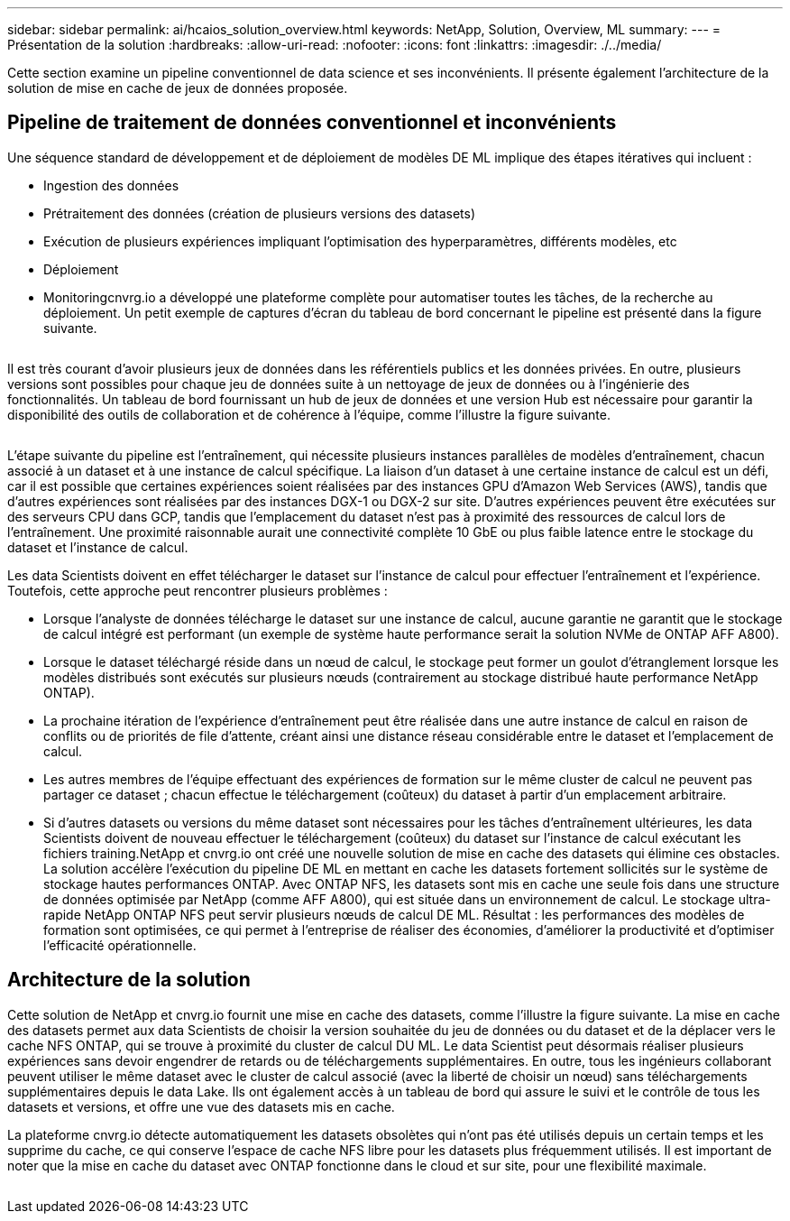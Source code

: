 ---
sidebar: sidebar 
permalink: ai/hcaios_solution_overview.html 
keywords: NetApp, Solution, Overview, ML 
summary:  
---
= Présentation de la solution
:hardbreaks:
:allow-uri-read: 
:nofooter: 
:icons: font
:linkattrs: 
:imagesdir: ./../media/


[role="lead"]
Cette section examine un pipeline conventionnel de data science et ses inconvénients. Il présente également l'architecture de la solution de mise en cache de jeux de données proposée.



== Pipeline de traitement de données conventionnel et inconvénients

Une séquence standard de développement et de déploiement de modèles DE ML implique des étapes itératives qui incluent :

* Ingestion des données
* Prétraitement des données (création de plusieurs versions des datasets)
* Exécution de plusieurs expériences impliquant l'optimisation des hyperparamètres, différents modèles, etc
* Déploiement
* Monitoringcnvrg.io a développé une plateforme complète pour automatiser toutes les tâches, de la recherche au déploiement. Un petit exemple de captures d'écran du tableau de bord concernant le pipeline est présenté dans la figure suivante.


image:hcaios_image2.png[""]

Il est très courant d'avoir plusieurs jeux de données dans les référentiels publics et les données privées. En outre, plusieurs versions sont possibles pour chaque jeu de données suite à un nettoyage de jeux de données ou à l'ingénierie des fonctionnalités. Un tableau de bord fournissant un hub de jeux de données et une version Hub est nécessaire pour garantir la disponibilité des outils de collaboration et de cohérence à l'équipe, comme l'illustre la figure suivante.

image:hcaios_image3.png[""]

L'étape suivante du pipeline est l'entraînement, qui nécessite plusieurs instances parallèles de modèles d'entraînement, chacun associé à un dataset et à une instance de calcul spécifique. La liaison d'un dataset à une certaine instance de calcul est un défi, car il est possible que certaines expériences soient réalisées par des instances GPU d'Amazon Web Services (AWS), tandis que d'autres expériences sont réalisées par des instances DGX-1 ou DGX-2 sur site. D'autres expériences peuvent être exécutées sur des serveurs CPU dans GCP, tandis que l'emplacement du dataset n'est pas à proximité des ressources de calcul lors de l'entraînement. Une proximité raisonnable aurait une connectivité complète 10 GbE ou plus faible latence entre le stockage du dataset et l'instance de calcul.

Les data Scientists doivent en effet télécharger le dataset sur l'instance de calcul pour effectuer l'entraînement et l'expérience. Toutefois, cette approche peut rencontrer plusieurs problèmes :

* Lorsque l'analyste de données télécharge le dataset sur une instance de calcul, aucune garantie ne garantit que le stockage de calcul intégré est performant (un exemple de système haute performance serait la solution NVMe de ONTAP AFF A800).
* Lorsque le dataset téléchargé réside dans un nœud de calcul, le stockage peut former un goulot d'étranglement lorsque les modèles distribués sont exécutés sur plusieurs nœuds (contrairement au stockage distribué haute performance NetApp ONTAP).
* La prochaine itération de l'expérience d'entraînement peut être réalisée dans une autre instance de calcul en raison de conflits ou de priorités de file d'attente, créant ainsi une distance réseau considérable entre le dataset et l'emplacement de calcul.
* Les autres membres de l'équipe effectuant des expériences de formation sur le même cluster de calcul ne peuvent pas partager ce dataset ; chacun effectue le téléchargement (coûteux) du dataset à partir d'un emplacement arbitraire.
* Si d'autres datasets ou versions du même dataset sont nécessaires pour les tâches d'entraînement ultérieures, les data Scientists doivent de nouveau effectuer le téléchargement (coûteux) du dataset sur l'instance de calcul exécutant les fichiers training.NetApp et cnvrg.io ont créé une nouvelle solution de mise en cache des datasets qui élimine ces obstacles. La solution accélère l'exécution du pipeline DE ML en mettant en cache les datasets fortement sollicités sur le système de stockage hautes performances ONTAP. Avec ONTAP NFS, les datasets sont mis en cache une seule fois dans une structure de données optimisée par NetApp (comme AFF A800), qui est située dans un environnement de calcul. Le stockage ultra-rapide NetApp ONTAP NFS peut servir plusieurs nœuds de calcul DE ML. Résultat : les performances des modèles de formation sont optimisées, ce qui permet à l'entreprise de réaliser des économies, d'améliorer la productivité et d'optimiser l'efficacité opérationnelle.




== Architecture de la solution

Cette solution de NetApp et cnvrg.io fournit une mise en cache des datasets, comme l'illustre la figure suivante. La mise en cache des datasets permet aux data Scientists de choisir la version souhaitée du jeu de données ou du dataset et de la déplacer vers le cache NFS ONTAP, qui se trouve à proximité du cluster de calcul DU ML. Le data Scientist peut désormais réaliser plusieurs expériences sans devoir engendrer de retards ou de téléchargements supplémentaires. En outre, tous les ingénieurs collaborant peuvent utiliser le même dataset avec le cluster de calcul associé (avec la liberté de choisir un nœud) sans téléchargements supplémentaires depuis le data Lake. Ils ont également accès à un tableau de bord qui assure le suivi et le contrôle de tous les datasets et versions, et offre une vue des datasets mis en cache.

La plateforme cnvrg.io détecte automatiquement les datasets obsolètes qui n'ont pas été utilisés depuis un certain temps et les supprime du cache, ce qui conserve l'espace de cache NFS libre pour les datasets plus fréquemment utilisés. Il est important de noter que la mise en cache du dataset avec ONTAP fonctionne dans le cloud et sur site, pour une flexibilité maximale.

image:hcaios_image4.png[""]
